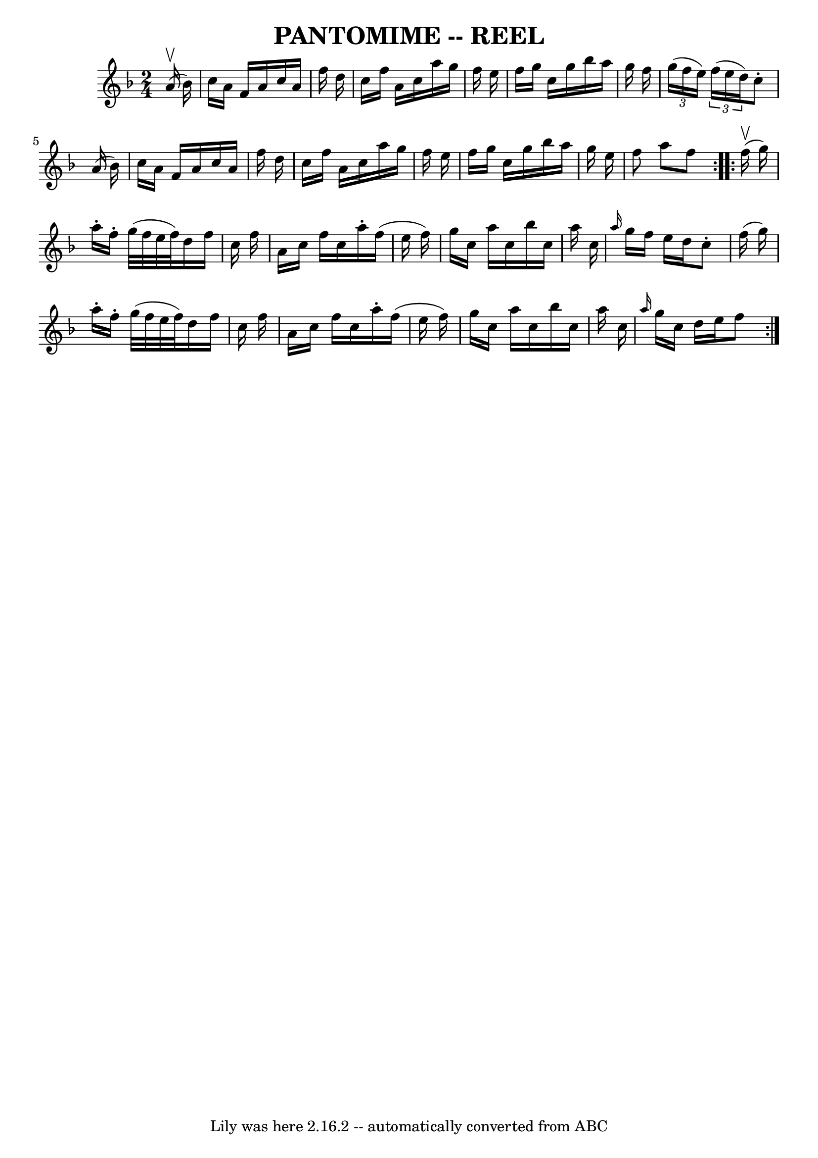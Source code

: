 \version "2.7.40"
\header {
	book = "Ryan's Mammoth Collection of Fiddle Tunes"
	crossRefNumber = "1"
	footnotes = ""
	tagline = "Lily was here 2.16.2 -- automatically converted from ABC"
	title = "PANTOMIME -- REEL"
}
voicedefault =  {
\set Score.defaultBarType = "empty"

\repeat volta 2 {
\time 2/4 \key f \major     a'16 (^\upbow   bes'16  -)   \bar "|"     c''16    
a'16    f'16    a'16    c''16    a'16    f''16    d''16    \bar "|"   c''16    
f''16    a'16    c''16    a''16    g''16    f''16    e''16    \bar "|"   f''16  
  g''16    c''16    g''16    bes''16    a''16    g''16    f''16    \bar "|"   
\times 2/3 {   g''16 (   f''16    e''16  -) }   \times 2/3 {   f''16 (   e''16  
  d''16  -) }   c''8 -.   a'16 (   bes'16  -)   \bar "|"     c''16    a'16    
f'16    a'16    c''16    a'16    f''16    d''16    \bar "|"   c''16    f''16    
a'16    c''16    a''16    g''16    f''16    e''16    \bar "|"   f''16    g''16  
  c''16    g''16    bes''16    a''16    g''16    e''16    \bar "|"   f''8    
a''8    f''8    }     \repeat volta 2 {     f''16 (^\upbow   g''16  -)   
\bar "|"     a''16 -.   f''16 -.   g''32 (   f''32    e''32    f''32  -)   
d''16    f''16    c''16    f''16    \bar "|"   a'16    c''16    f''16    c''16  
  a''16 -.   f''16 (   e''16    f''16  -)   \bar "|"   g''16    c''16    a''16  
  c''16    bes''16    c''16    a''16    c''16    \bar "|" \grace {    a''16  }  
 g''16    f''16    e''16    d''16    c''8 -.   f''16 (   g''16  -)   \bar "|"   
  a''16 -.   f''16 -.   g''32 (   f''32    e''32    f''32  -)   d''16    f''16  
  c''16    f''16    \bar "|"   a'16    c''16    f''16    c''16    a''16 -.   
f''16 (   e''16    f''16  -)   \bar "|"   g''16    c''16    a''16    c''16    
bes''16    c''16    a''16    c''16    \bar "|" \grace {    a''16  }   g''16    
c''16    d''16    e''16    f''8    }   
}

\score{
    <<

	\context Staff="default"
	{
	    \voicedefault 
	}

    >>
	\layout {
	}
	\midi {}
}
